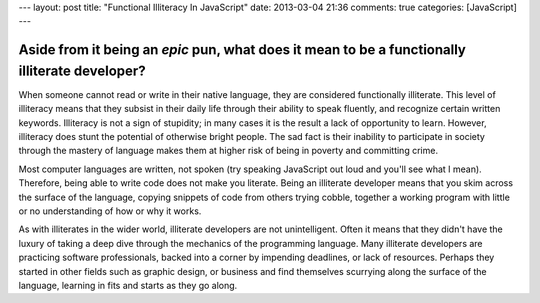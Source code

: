 ---
layout: post
title: "Functional Illiteracy In JavaScript"
date: 2013-03-04 21:36
comments: true
categories: [JavaScript]
---

Aside from it being an *epic* pun, what does it mean to be a functionally illiterate developer? 
~~~~~~~~~~~~~~~~~~~~~~~~~~~~~~~~~~~~~~~~~~~~~~~~~~~~~~~~~~~~~~~~~~~~~~~~~~~~~~~~~~~~~~~~~~~~~~~

When someone cannot read or write in their native language, they are considered functionally illiterate. This 
level of illiteracy means that they subsist in their daily life through their ability to speak fluently, and 
recognize certain written keywords. Illiteracy is not a sign of stupidity; in many cases it is the result a lack 
of opportunity to learn. However, illiteracy does stunt the potential of otherwise bright people. The sad fact is 
their inability to participate in society through the mastery of language makes them at higher risk of being in 
poverty and committing crime.

Most computer languages are written, not spoken (try speaking JavaScript out loud and you'll see what I mean). 
Therefore, being able to write code does not make you literate. Being an illiterate developer means that you skim 
across the surface of the language, copying snippets of code from others trying cobble, together a working program with 
little or no understanding of how or why it works.

As with illiterates in the wider world, illiterate developers are not unintelligent. Often it means that they 
didn't have the luxury of taking a deep dive through the mechanics of the programming language. Many illiterate 
developers are practicing software professionals, backed into a corner by impending deadlines, or lack of 
resources. Perhaps they started in other fields such as graphic design, or business and find themselves scurrying 
along the surface of the language, learning in fits and starts as they go along.
